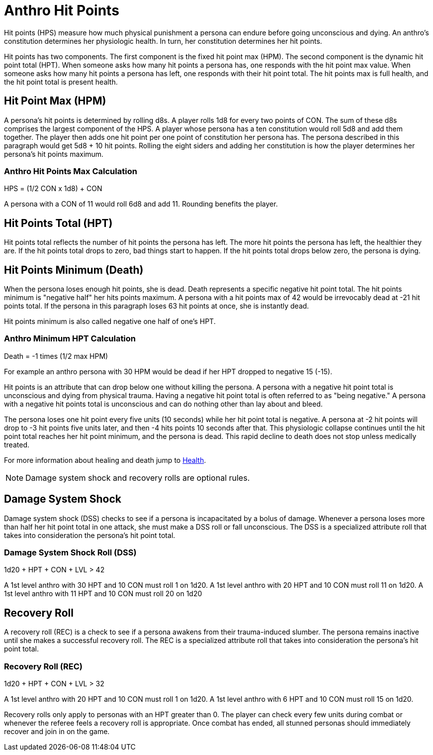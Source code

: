 = Anthro Hit Points

Hit points (HPS) measure how much physical punishment a persona can endure before going unconscious and dying.
An anthro's constitution determines her physiologic health.
In turn, her constitution determines her hit points.

Hit points has two components.
The first component is the fixed hit point max (HPM).
The second component is the dynamic hit point total (HPT).
When someone asks how many hit points a persona has, one responds with the hit point max value.
When someone asks how many hit points a persona has left, one responds with their hit point total. 
The hit points max is full health, and the hit point total is present health. 


== Hit Point Max (HPM)
A persona's hit points is determined by rolling d8s.
A player rolls 1d8 for every two points of CON.
The sum of these d8s comprises the largest component of the HPS. 
A player whose persona has a ten constitution would roll 5d8 and add them together.
The player then adds one hit point per one point of constitution her persona has. 
The persona described in this paragraph would get 5d8 + 10 hit points.
Rolling the eight siders and adding her constitution is how the player determines her persona's hit points maximum.

=== Anthro Hit Points Max Calculation
// tag::Anthro_HPS[]
.HPS = (1/2 CON x 1d8) + CON
****
A persona with a CON of 11 would roll 6d8 and add 11. Rounding benefits the player.
****
// end::Anthro_HPS[]

== Hit Points Total (HPT)
Hit points total reflects the number of hit points the persona has left.
The more hit points the persona has left, the healthier they are.
If the hit points total drops to zero, bad things start to happen. 
If the hit points total drops below zero, the persona is dying.

== Hit Points Minimum (Death)
When the persona loses enough hit points, she is dead.
Death represents a specific negative hit point total.
The hit points minimum is "negative half" her hits points maximum.
A persona with a hit points max of 42 would be irrevocably dead at -21 hit points total. 
If the persona in this paragraph loses 63 hit points at once, she is instantly dead.

Hit points minimum is also called negative one half of one's HPT.

=== Anthro Minimum HPT Calculation
.Death = -1 times (1/2 max HPM)
****
For example an anthro persona with 30 HPM would be dead if her HPT dropped to negative 15 (-15).
****

Hit points is an attribute that can drop below one without killing the persona.
A persona with a negative hit point total is unconscious and dying from physical trauma.
Having a negative hit point total is often referred to as "being negative."
A persona with a negative hit points total is unconscious and can do nothing other than lay about and bleed.

The persona loses one hit point every five units (10 seconds) while her hit point total is negative.
A persona at -2 hit points will drop to -3 hit points five units later, and then -4 hits points 10 seconds after that.
This physiologic collapse continues until the hit point total reaches her hit point minimum, and the persona is dead.
This rapid decline to death does not stop unless medically treated.

For more information about healing and death jump to xref:i-roll_playing_rules:CH13_Health.adoc[Health,window=_blank].

NOTE: Damage system shock and recovery rolls are optional rules. 

== Damage System Shock
Damage system shock (DSS) checks to see if a persona is incapacitated by a bolus of damage.
Whenever a persona loses more than half her hit point total in one attack, she must make a DSS roll or fall unconscious.
The DSS is a specialized attribute roll that takes into consideration the persona's hit point total.

=== Damage System Shock Roll (DSS)
// tag::Anthro_DSS[]
.1d20 + HPT + CON + LVL > 42
****
A 1st level anthro with 30 HPT and 10 CON  must roll 1 on 1d20.
A 1st level anthro with 20 HPT and 10 CON  must roll 11 on 1d20.
A 1st level anthro with 11 HPT and 10 CON  must roll 20 on 1d20
****
// end::Anthro_DSS[]

== Recovery Roll
A recovery roll (REC) is a check to see if a persona awakens from their trauma-induced slumber. 
The persona remains inactive until she makes a successful recovery roll.
The REC is a specialized attribute roll that takes into consideration the persona's hit point total.

=== Recovery Roll (REC)
// tag::Anthro_REC[]
.1d20 + HPT + CON + LVL > 32
****
A 1st level anthro with 20 HPT and 10 CON  must roll 1 on 1d20.
A 1st level anthro with 6 HPT and 10 CON  must roll 15 on 1d20.
****
// end::Anthro_REC[]

Recovery rolls only apply to personas with an HPT greater than 0. 
The player can check every few units during combat or whenever the referee feels a recovery roll is appropriate.
Once combat has ended, all stunned personas should immediately recover and join in on the game.
